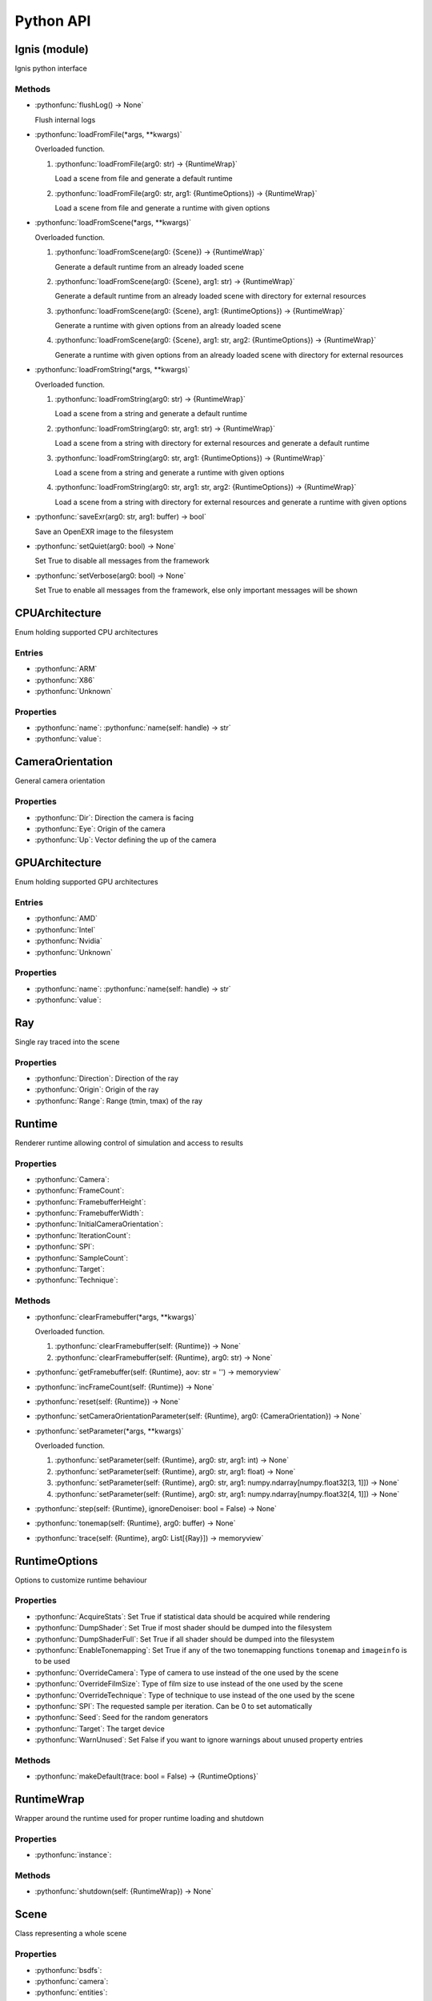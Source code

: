 Python API
==========

.. _Ignis (module):

Ignis (module)
-----------------------------------------------

Ignis python interface

Methods
^^^^^^^^^^^^^^^^^^^^^^^^^^^^^^^^^^^^^^^^^^^^^^^

- :pythonfunc:`flushLog() -> None`

  Flush internal logs

- :pythonfunc:`loadFromFile(*args, **kwargs)`

  Overloaded function.

  1. :pythonfunc:`loadFromFile(arg0: str) -> {RuntimeWrap}`

     Load a scene from file and generate a default runtime

  2. :pythonfunc:`loadFromFile(arg0: str, arg1: {RuntimeOptions}) -> {RuntimeWrap}`

     Load a scene from file and generate a runtime with given options

- :pythonfunc:`loadFromScene(*args, **kwargs)`

  Overloaded function.

  1. :pythonfunc:`loadFromScene(arg0: {Scene}) -> {RuntimeWrap}`

     Generate a default runtime from an already loaded scene

  2. :pythonfunc:`loadFromScene(arg0: {Scene}, arg1: str) -> {RuntimeWrap}`

     Generate a default runtime from an already loaded scene with directory for external resources

  3. :pythonfunc:`loadFromScene(arg0: {Scene}, arg1: {RuntimeOptions}) -> {RuntimeWrap}`

     Generate a runtime with given options from an already loaded scene

  4. :pythonfunc:`loadFromScene(arg0: {Scene}, arg1: str, arg2: {RuntimeOptions}) -> {RuntimeWrap}`

     Generate a runtime with given options from an already loaded scene with directory for external resources

- :pythonfunc:`loadFromString(*args, **kwargs)`

  Overloaded function.

  1. :pythonfunc:`loadFromString(arg0: str) -> {RuntimeWrap}`

     Load a scene from a string and generate a default runtime

  2. :pythonfunc:`loadFromString(arg0: str, arg1: str) -> {RuntimeWrap}`

     Load a scene from a string with directory for external resources and generate a default runtime

  3. :pythonfunc:`loadFromString(arg0: str, arg1: {RuntimeOptions}) -> {RuntimeWrap}`

     Load a scene from a string and generate a runtime with given options

  4. :pythonfunc:`loadFromString(arg0: str, arg1: str, arg2: {RuntimeOptions}) -> {RuntimeWrap}`

     Load a scene from a string with directory for external resources and generate a runtime with given options

- :pythonfunc:`saveExr(arg0: str, arg1: buffer) -> bool`

  Save an OpenEXR image to the filesystem

- :pythonfunc:`setQuiet(arg0: bool) -> None`

  Set True to disable all messages from the framework

- :pythonfunc:`setVerbose(arg0: bool) -> None`

  Set True to enable all messages from the framework, else only important messages will be shown


.. _CPUArchitecture:

CPUArchitecture
-----------------------------------------------

Enum holding supported CPU architectures

Entries
^^^^^^^^^^^^^^^^^^^^^^^^^^^^^^^^^^^^^^^^^^^^^^^


- :pythonfunc:`ARM`


- :pythonfunc:`X86`


- :pythonfunc:`Unknown`


Properties
^^^^^^^^^^^^^^^^^^^^^^^^^^^^^^^^^^^^^^^^^^^^^^^

- :pythonfunc:`name`: :pythonfunc:`name(self: handle) -> str`

- :pythonfunc:`value`: 


.. _CameraOrientation:

CameraOrientation
-----------------------------------------------

General camera orientation

Properties
^^^^^^^^^^^^^^^^^^^^^^^^^^^^^^^^^^^^^^^^^^^^^^^

- :pythonfunc:`Dir`: Direction the camera is facing

- :pythonfunc:`Eye`: Origin of the camera

- :pythonfunc:`Up`: Vector defining the up of the camera


.. _GPUArchitecture:

GPUArchitecture
-----------------------------------------------

Enum holding supported GPU architectures

Entries
^^^^^^^^^^^^^^^^^^^^^^^^^^^^^^^^^^^^^^^^^^^^^^^


- :pythonfunc:`AMD`


- :pythonfunc:`Intel`


- :pythonfunc:`Nvidia`


- :pythonfunc:`Unknown`


Properties
^^^^^^^^^^^^^^^^^^^^^^^^^^^^^^^^^^^^^^^^^^^^^^^

- :pythonfunc:`name`: :pythonfunc:`name(self: handle) -> str`

- :pythonfunc:`value`: 


.. _Ray:

Ray
-----------------------------------------------

Single ray traced into the scene

Properties
^^^^^^^^^^^^^^^^^^^^^^^^^^^^^^^^^^^^^^^^^^^^^^^

- :pythonfunc:`Direction`: Direction of the ray

- :pythonfunc:`Origin`: Origin of the ray

- :pythonfunc:`Range`: Range (tmin, tmax) of the ray


.. _Runtime:

Runtime
-----------------------------------------------

Renderer runtime allowing control of simulation and access to results

Properties
^^^^^^^^^^^^^^^^^^^^^^^^^^^^^^^^^^^^^^^^^^^^^^^

- :pythonfunc:`Camera`: 

- :pythonfunc:`FrameCount`: 

- :pythonfunc:`FramebufferHeight`: 

- :pythonfunc:`FramebufferWidth`: 

- :pythonfunc:`InitialCameraOrientation`: 

- :pythonfunc:`IterationCount`: 

- :pythonfunc:`SPI`: 

- :pythonfunc:`SampleCount`: 

- :pythonfunc:`Target`: 

- :pythonfunc:`Technique`: 

Methods
^^^^^^^^^^^^^^^^^^^^^^^^^^^^^^^^^^^^^^^^^^^^^^^

- :pythonfunc:`clearFramebuffer(*args, **kwargs)`

  Overloaded function.

  1. :pythonfunc:`clearFramebuffer(self: {Runtime}) -> None`

  2. :pythonfunc:`clearFramebuffer(self: {Runtime}, arg0: str) -> None`

- :pythonfunc:`getFramebuffer(self: {Runtime}, aov: str = '') -> memoryview`

  

- :pythonfunc:`incFrameCount(self: {Runtime}) -> None`

  

- :pythonfunc:`reset(self: {Runtime}) -> None`

  

- :pythonfunc:`setCameraOrientationParameter(self: {Runtime}, arg0: {CameraOrientation}) -> None`

  

- :pythonfunc:`setParameter(*args, **kwargs)`

  Overloaded function.

  1. :pythonfunc:`setParameter(self: {Runtime}, arg0: str, arg1: int) -> None`

  2. :pythonfunc:`setParameter(self: {Runtime}, arg0: str, arg1: float) -> None`

  3. :pythonfunc:`setParameter(self: {Runtime}, arg0: str, arg1: numpy.ndarray[numpy.float32[3, 1]]) -> None`

  4. :pythonfunc:`setParameter(self: {Runtime}, arg0: str, arg1: numpy.ndarray[numpy.float32[4, 1]]) -> None`

- :pythonfunc:`step(self: {Runtime}, ignoreDenoiser: bool = False) -> None`

  

- :pythonfunc:`tonemap(self: {Runtime}, arg0: buffer) -> None`

  

- :pythonfunc:`trace(self: {Runtime}, arg0: List[{Ray}]) -> memoryview`

  


.. _RuntimeOptions:

RuntimeOptions
-----------------------------------------------

Options to customize runtime behaviour

Properties
^^^^^^^^^^^^^^^^^^^^^^^^^^^^^^^^^^^^^^^^^^^^^^^

- :pythonfunc:`AcquireStats`: Set True if statistical data should be acquired while rendering

- :pythonfunc:`DumpShader`: Set True if most shader should be dumped into the filesystem

- :pythonfunc:`DumpShaderFull`: Set True if all shader should be dumped into the filesystem

- :pythonfunc:`EnableTonemapping`: Set True if any of the two tonemapping functions ``tonemap`` and ``imageinfo`` is to be used

- :pythonfunc:`OverrideCamera`: Type of camera to use instead of the one used by the scene

- :pythonfunc:`OverrideFilmSize`: Type of film size to use instead of the one used by the scene

- :pythonfunc:`OverrideTechnique`: Type of technique to use instead of the one used by the scene

- :pythonfunc:`SPI`: The requested sample per iteration. Can be 0 to set automatically

- :pythonfunc:`Seed`: Seed for the random generators

- :pythonfunc:`Target`: The target device

- :pythonfunc:`WarnUnused`: Set False if you want to ignore warnings about unused property entries

Methods
^^^^^^^^^^^^^^^^^^^^^^^^^^^^^^^^^^^^^^^^^^^^^^^

- :pythonfunc:`makeDefault(trace: bool = False) -> {RuntimeOptions}`

  


.. _RuntimeWrap:

RuntimeWrap
-----------------------------------------------

Wrapper around the runtime used for proper runtime loading and shutdown

Properties
^^^^^^^^^^^^^^^^^^^^^^^^^^^^^^^^^^^^^^^^^^^^^^^

- :pythonfunc:`instance`: 

Methods
^^^^^^^^^^^^^^^^^^^^^^^^^^^^^^^^^^^^^^^^^^^^^^^

- :pythonfunc:`shutdown(self: {RuntimeWrap}) -> None`

  


.. _Scene:

Scene
-----------------------------------------------

Class representing a whole scene

Properties
^^^^^^^^^^^^^^^^^^^^^^^^^^^^^^^^^^^^^^^^^^^^^^^

- :pythonfunc:`bsdfs`: 

- :pythonfunc:`camera`: 

- :pythonfunc:`entities`: 

- :pythonfunc:`film`: 

- :pythonfunc:`lights`: 

- :pythonfunc:`media`: 

- :pythonfunc:`shapes`: 

- :pythonfunc:`technique`: 

- :pythonfunc:`textures`: 

Methods
^^^^^^^^^^^^^^^^^^^^^^^^^^^^^^^^^^^^^^^^^^^^^^^

- :pythonfunc:`addBSDF(self: {Scene}, arg0: str, arg1: {SceneObject}) -> None`

  

- :pythonfunc:`addConstantEnvLight(self: {Scene}) -> None`

  

- :pythonfunc:`addEntity(self: {Scene}, arg0: str, arg1: {SceneObject}) -> None`

  

- :pythonfunc:`addFrom(self: {Scene}, arg0: {Scene}) -> None`

  

- :pythonfunc:`addLight(self: {Scene}, arg0: str, arg1: {SceneObject}) -> None`

  

- :pythonfunc:`addMedium(self: {Scene}, arg0: str, arg1: {SceneObject}) -> None`

  

- :pythonfunc:`addShape(self: {Scene}, arg0: str, arg1: {SceneObject}) -> None`

  

- :pythonfunc:`addTexture(self: {Scene}, arg0: str, arg1: {SceneObject}) -> None`

  

- :pythonfunc:`bsdf(self: {Scene}, arg0: str) -> {SceneObject}`

  

- :pythonfunc:`entity(self: {Scene}, arg0: str) -> {SceneObject}`

  

- :pythonfunc:`light(self: {Scene}, arg0: str) -> {SceneObject}`

  

- :pythonfunc:`loadFromFile(path: str, flags: int = 13303) -> {Scene}`

  

- :pythonfunc:`loadFromString(str: str, opt_dir: str = '', flags: int = 13303) -> {Scene}`

  

- :pythonfunc:`medium(self: {Scene}, arg0: str) -> {SceneObject}`

  

- :pythonfunc:`shape(self: {Scene}, arg0: str) -> {SceneObject}`

  

- :pythonfunc:`texture(self: {Scene}, arg0: str) -> {SceneObject}`

  


.. _SceneObject:

SceneObject
-----------------------------------------------

Class representing an object in the scene

Properties
^^^^^^^^^^^^^^^^^^^^^^^^^^^^^^^^^^^^^^^^^^^^^^^

- :pythonfunc:`baseDir`: 

- :pythonfunc:`pluginType`: 

- :pythonfunc:`properties`: 

- :pythonfunc:`type`: 

Methods
^^^^^^^^^^^^^^^^^^^^^^^^^^^^^^^^^^^^^^^^^^^^^^^

- :pythonfunc:`hasProperty(self: {SceneObject}, arg0: str) -> bool`

  

- :pythonfunc:`property(self: {SceneObject}, arg0: str) -> {SceneProperty}`

  

- :pythonfunc:`setProperty(self: {SceneObject}, arg0: str, arg1: {SceneProperty}) -> None`

  


.. _SceneParser:

SceneParser
-----------------------------------------------

Parser for standard JSON and glTF scene description

Methods
^^^^^^^^^^^^^^^^^^^^^^^^^^^^^^^^^^^^^^^^^^^^^^^

- :pythonfunc:`loadFromFile(self: {SceneParser}, path: str, flags: int = 13303) -> {Scene}`

  

- :pythonfunc:`loadFromString(self: {SceneParser}, str: str, opt_dir: str = '', flags: int = 13303) -> {Scene}`

  


.. _SceneProperty:

SceneProperty
-----------------------------------------------

Property of an object in the scene

Properties
^^^^^^^^^^^^^^^^^^^^^^^^^^^^^^^^^^^^^^^^^^^^^^^

- :pythonfunc:`type`: 

Methods
^^^^^^^^^^^^^^^^^^^^^^^^^^^^^^^^^^^^^^^^^^^^^^^

- :pythonfunc:`canBeNumber(self: {SceneProperty}) -> bool`

  

- :pythonfunc:`fromBool(arg0: bool) -> {SceneProperty}`

  

- :pythonfunc:`fromInteger(arg0: int) -> {SceneProperty}`

  

- :pythonfunc:`fromIntegerArray(arg0: List[int]) -> {SceneProperty}`

  

- :pythonfunc:`fromNumber(arg0: float) -> {SceneProperty}`

  

- :pythonfunc:`fromNumberArray(arg0: List[float]) -> {SceneProperty}`

  

- :pythonfunc:`fromString(arg0: str) -> {SceneProperty}`

  

- :pythonfunc:`fromTransform(arg0: numpy.ndarray[numpy.float32[4, 4]]) -> {SceneProperty}`

  

- :pythonfunc:`fromVector2(arg0: numpy.ndarray[numpy.float32[2, 1]]) -> {SceneProperty}`

  

- :pythonfunc:`fromVector3(arg0: numpy.ndarray[numpy.float32[3, 1]]) -> {SceneProperty}`

  

- :pythonfunc:`getBool(self: {SceneProperty}, def: bool = False) -> bool`

  

- :pythonfunc:`getInteger(self: {SceneProperty}, def: int = 0) -> int`

  

- :pythonfunc:`getIntegerArray(self: {SceneProperty}) -> List[int]`

  

- :pythonfunc:`getNumber(self: {SceneProperty}, def: float = 0.0) -> float`

  

- :pythonfunc:`getNumberArray(self: {SceneProperty}) -> List[float]`

  

- :pythonfunc:`getString(self: {SceneProperty}, def: str = '') -> str`

  

- :pythonfunc:`getTransform(self: {SceneProperty}, def: numpy.ndarray[numpy.float32[4, 4]] = array([[1., 0., 0., 0.], [0., 1., 0., 0.], [0., 0., 1., 0.], [0., 0., 0., 1.]], dtype=float32)) -> numpy.ndarray[numpy.float32[4, 4]]`

  

- :pythonfunc:`getVector2(self: {SceneProperty}, def: numpy.ndarray[numpy.float32[2, 1]] = array([0., 0.], dtype=float32)) -> numpy.ndarray[numpy.float32[2, 1]]`

  

- :pythonfunc:`getVector3(self: {SceneProperty}, def: numpy.ndarray[numpy.float32[3, 1]] = array([0., 0., 0.], dtype=float32)) -> numpy.ndarray[numpy.float32[3, 1]]`

  

- :pythonfunc:`isValid(self: {SceneProperty}) -> bool`

  


.. _Target:

Target
-----------------------------------------------

Target specification the runtime is using

Properties
^^^^^^^^^^^^^^^^^^^^^^^^^^^^^^^^^^^^^^^^^^^^^^^

- :pythonfunc:`CPUArchitecture`: 

- :pythonfunc:`Device`: 

- :pythonfunc:`GPUArchitecture`: 

- :pythonfunc:`IsCPU`: 

- :pythonfunc:`IsGPU`: 

- :pythonfunc:`IsValid`: 

- :pythonfunc:`ThreadCount`: 

- :pythonfunc:`VectorWidth`: 

Methods
^^^^^^^^^^^^^^^^^^^^^^^^^^^^^^^^^^^^^^^^^^^^^^^

- :pythonfunc:`makeCPU(arg0: int, arg1: int) -> {Target}`

  

- :pythonfunc:`makeGPU(arg0: {GPUArchitecture}, arg1: int) -> {Target}`

  

- :pythonfunc:`makeGeneric() -> {Target}`

  

- :pythonfunc:`makeSingle() -> {Target}`

  

- :pythonfunc:`pickBest() -> {Target}`

  

- :pythonfunc:`pickCPU() -> {Target}`

  

- :pythonfunc:`pickGPU(device: int = 0) -> {Target}`

  

- :pythonfunc:`toString(self: {Target}) -> str`

  


.. _SceneObject.Type:

SceneObject.Type
-----------------------------------------------

Enum holding type of scene object

Entries
^^^^^^^^^^^^^^^^^^^^^^^^^^^^^^^^^^^^^^^^^^^^^^^


- :pythonfunc:`Bsdf`


- :pythonfunc:`Camera`


- :pythonfunc:`Entity`


- :pythonfunc:`Film`


- :pythonfunc:`Light`


- :pythonfunc:`Medium`


- :pythonfunc:`Shape`


- :pythonfunc:`Technique`


- :pythonfunc:`Texture`


Properties
^^^^^^^^^^^^^^^^^^^^^^^^^^^^^^^^^^^^^^^^^^^^^^^

- :pythonfunc:`name`: :pythonfunc:`name(self: handle) -> str`

- :pythonfunc:`value`: 


.. _SceneParser.Flags:

SceneParser.Flags
-----------------------------------------------

Flags modifying parsing behaviour and allowing partial scene loads

Entries
^^^^^^^^^^^^^^^^^^^^^^^^^^^^^^^^^^^^^^^^^^^^^^^


- :pythonfunc:`F_LoadCamera`


- :pythonfunc:`F_LoadFilm`


- :pythonfunc:`F_LoadTechnique`


- :pythonfunc:`F_LoadBSDFs`


- :pythonfunc:`F_LoadMedia`


- :pythonfunc:`F_LoadLights`


- :pythonfunc:`F_LoadTextures`


- :pythonfunc:`F_LoadShapes`


- :pythonfunc:`F_LoadEntities`


- :pythonfunc:`F_LoadExternals`


- :pythonfunc:`F_LoadAll`


Properties
^^^^^^^^^^^^^^^^^^^^^^^^^^^^^^^^^^^^^^^^^^^^^^^

- :pythonfunc:`name`: :pythonfunc:`name(self: handle) -> str`

- :pythonfunc:`value`: 


.. _SceneProperty.Type:

SceneProperty.Type
-----------------------------------------------

Enum holding type of scene property

Entries
^^^^^^^^^^^^^^^^^^^^^^^^^^^^^^^^^^^^^^^^^^^^^^^


- :pythonfunc:`None`


- :pythonfunc:`Bool`


- :pythonfunc:`Integer`


- :pythonfunc:`Number`


- :pythonfunc:`String`


- :pythonfunc:`Transform`


- :pythonfunc:`Vector2`


- :pythonfunc:`Vector3`


- :pythonfunc:`IntegerArray`


- :pythonfunc:`NumberArray`


Properties
^^^^^^^^^^^^^^^^^^^^^^^^^^^^^^^^^^^^^^^^^^^^^^^

- :pythonfunc:`name`: :pythonfunc:`name(self: handle) -> str`

- :pythonfunc:`value`:
